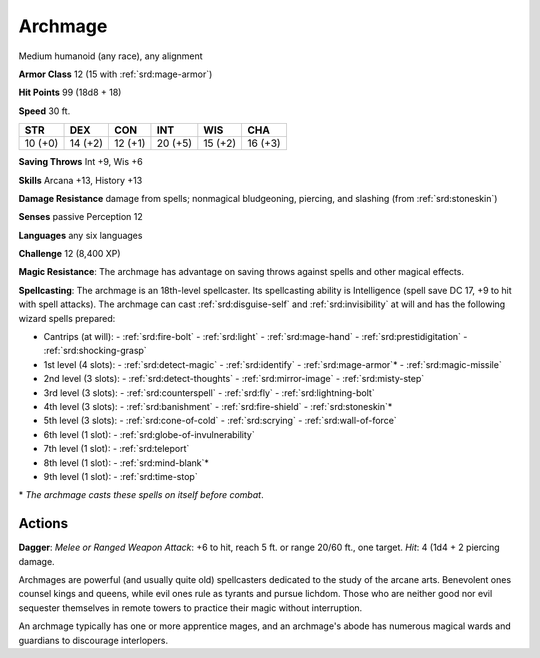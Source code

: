 
.. _srd:archmage:

Archmage
--------

Medium humanoid (any race), any alignment

**Armor Class** 12 (15 with :ref:`srd:mage-armor`)

**Hit Points** 99 (18d8 + 18)

**Speed** 30 ft.

+-----------+-----------+-----------+-----------+-----------+-----------+
| STR       | DEX       | CON       | INT       | WIS       | CHA       |
+===========+===========+===========+===========+===========+===========+
| 10 (+0)   | 14 (+2)   | 12 (+1)   | 20 (+5)   | 15 (+2)   | 16 (+3)   |
+-----------+-----------+-----------+-----------+-----------+-----------+

**Saving Throws** Int +9, Wis +6

**Skills** Arcana +13, History +13

**Damage Resistance** damage from spells; nonmagical bludgeoning,
piercing, and slashing (from :ref:`srd:stoneskin`)

**Senses** passive Perception 12

**Languages** any six languages

**Challenge** 12 (8,400 XP)

**Magic Resistance**: The archmage has advantage on saving throws
against spells and other magical effects.

**Spellcasting**: The archmage
is an 18th-level spellcaster. Its spellcasting ability is Intelligence
(spell save DC 17, +9 to hit with spell attacks). The archmage can cast
:ref:`srd:disguise-self` and :ref:`srd:invisibility` at will and has the following wizard
spells prepared:

- Cantrips (at will):
  - :ref:`srd:fire-bolt`
  - :ref:`srd:light`
  - :ref:`srd:mage-hand`
  - :ref:`srd:prestidigitation`
  - :ref:`srd:shocking-grasp`

- 1st level (4 slots):
  - :ref:`srd:detect-magic`
  - :ref:`srd:identify`
  - :ref:`srd:mage-armor`\*
  - :ref:`srd:magic-missile`

- 2nd level (3 slots):
  - :ref:`srd:detect-thoughts`
  - :ref:`srd:mirror-image`
  - :ref:`srd:misty-step`

- 3rd level (3 slots):
  - :ref:`srd:counterspell`
  - :ref:`srd:fly`
  - :ref:`srd:lightning-bolt`

- 4th level (3 slots):
  - :ref:`srd:banishment`
  - :ref:`srd:fire-shield`
  - :ref:`srd:stoneskin`\*

- 5th level (3 slots):
  - :ref:`srd:cone-of-cold`
  - :ref:`srd:scrying`
  - :ref:`srd:wall-of-force`

- 6th level (1 slot):
  - :ref:`srd:globe-of-invulnerability`

- 7th level (1 slot):
  - :ref:`srd:teleport`

- 8th level (1 slot):
  - :ref:`srd:mind-blank`\*

- 9th level (1 slot):
  - :ref:`srd:time-stop`

\* *The archmage casts these spells on itself before combat*.

Actions
~~~~~~~~~~~~~~~~~~~~~~~~~~~~~~~~~

**Dagger**: *Melee or Ranged Weapon Attack*: +6 to hit, reach 5 ft. or
range 20/60 ft., one target. *Hit*: 4 (1d4 + 2 piercing damage.

Archmages are powerful (and usually quite old) spellcasters dedicated to
the study of the arcane arts. Benevolent ones counsel kings and queens,
while evil ones rule as tyrants and pursue lichdom. Those who are
neither good nor evil sequester themselves in remote towers to practice
their magic without interruption.

An archmage typically has one or more apprentice mages, and an
archmage's abode has numerous magical wards and guardians to discourage
interlopers.
